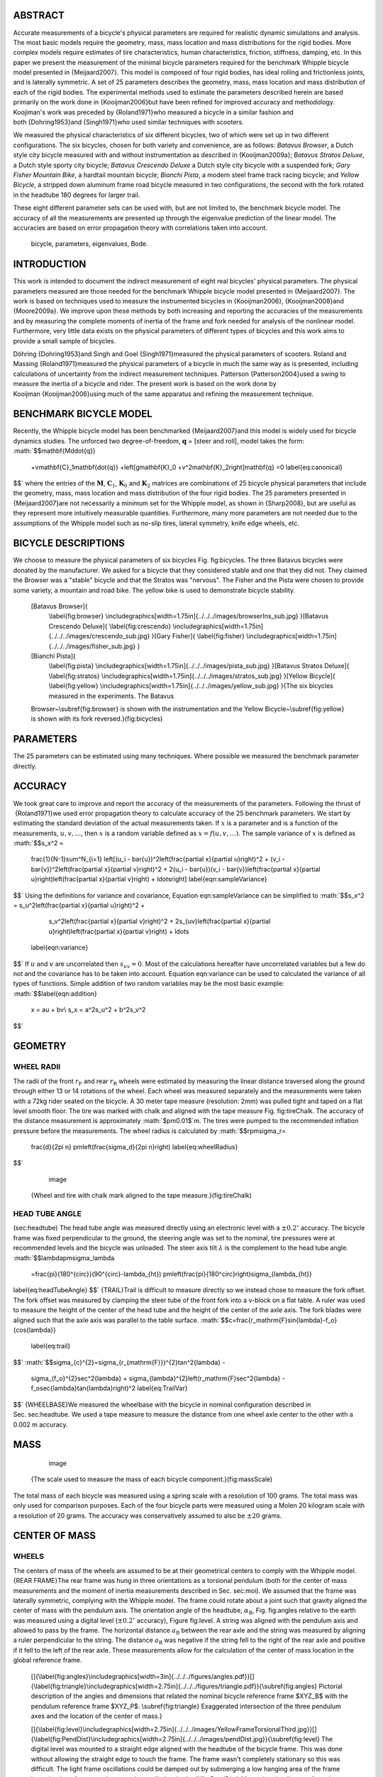 ABSTRACT
========

Accurate measurements of a bicycle's physical parameters are
required for realistic dynamic simulations and analysis. The most
basic models require the geometry, mass, mass location and mass
distributions for the rigid bodies. More complex models require
estimates of tire characteristics, human characteristics, friction,
stiffness, damping, etc. In this paper we present the measurement
of the minimal bicycle parameters required for the benchmark
Whipple bicycle model presented in {Meijaard2007}. This model is
composed of four rigid bodies, has ideal rolling and frictionless
joints, and is laterally symmetric. A set of 25 parameters
describes the geometry, mass, mass location and mass distribution
of each of the rigid bodies. The experimental methods used to
estimate the parameters described herein are based primarily on the
work done in {Kooijman2006}but have been refined for improved
accuracy and methodology. Koojiman's work was preceded by
{Roland1971}who measured a bicycle in a similar fashion and
both {Dohring1953}and {Singh1971}who used similar techniques with
scooters.

We measured the physical characteristics of six different bicycles,
two of which were set up in two different configurations. The six
bicycles, chosen for both variety and convenience, are as follows:
*Batavus Browser*, a Dutch style city bicycle measured with and
without instrumentation as described in {Kooijman2009a};
*Batavus Stratos Deluxe*, a Dutch style sporty city bicycle;
*Batavus Crescendo Deluxe* a Dutch style city bicycle with a
suspended fork; *Gary Fisher Mountain Bike*, a hardtail mountain
bicycle; *Bianchi Pista*, a modern steel frame track racing
bicycle; and *Yellow Bicycle*, a stripped down aluminum frame road
bicycle measured in two configurations, the second with the fork
rotated in the headtube 180 degrees for larger trail.

These eight different parameter sets can be used with, but are not
limited to, the benchmark bicycle model. The accuracy of all the
measurements are presented up through the eigenvalue prediction of
the linear model. The accuracies are based on error propagation
theory with correlations taken into account.

    bicycle, parameters, eigenvalues, Bode.


INTRODUCTION
============

This work is intended to document the indirect measurement of eight
real bicycles' physical parameters. The physical parameters
measured are those needed for the benchmark Whipple bicycle model
presented in {Meijaard2007}. The work is based on techniques used
to measure the instrumented bicycles in {Kooijman2006},
{Kooijman2008}and {Moore2009a}. We improve upon these methods by
both increasing and reporting the accuracies of the measurements
and by measuring the complete moments of inertia of the frame and
fork needed for analysis of the nonlinear model. Furthermore, very
little data exists on the physical parameters of different types of
bicycles and this work aims to provide a small sample of bicycles.

Döhring {Dohring1953}and Singh and Goel {Singh1971}measured the
physical parameters of scooters. Roland and
Massing {Roland1971}measured the physical parameters of a bicycle
in much the same way as is presented, including calculations of
uncertainty from the indirect measurement techniques.
Patterson {Patterson2004}used a swing to measure the inertia of a
bicycle and rider. The present work is based on the work done by
Kooijman {Kooijman2006}using much of the same apparatus and
refining the measurement technique.

BENCHMARK BICYCLE MODEL
=======================

Recently, the Whipple bicycle model has been
benchmarked {Meijaard2007}and this model is widely used for bicycle
dynamics studies. The unforced two degree-of-freedom,
:math:`$\mathbf{q}$` = [steer and roll], model takes the form:
:math:`$$\mathbf{M\ddot{q}}
    +v\mathbf{C}_1\mathbf{\dot{q}}
    +\left[g\mathbf{K}_0
    +v^2\mathbf{K}_2\right]\mathbf{q}
    =0
    \label{eq:canonical}
$$`
where the entries of the :math:`$\mathbf{M}$`,
:math:`$\mathbf{C}_1$`, :math:`$\mathbf{K}_0$` and
:math:`$\mathbf{K}_2$` matrices are combinations of 25 bicycle
physical parameters that include the geometry, mass, mass location
and mass distribution of the four rigid bodies. The 25 parameters
presented in {Meijaard2007}are not necessarily a minimum set for
the Whipple model, as shown in {Sharp2008}, but are useful as they
represent more intuitively measurable quantities. Furthermore, many
more parameters are not needed due to the assumptions of the
Whipple model such as no-slip tires, lateral symmetry, knife edge
wheels, etc.

BICYCLE DESCRIPTIONS
====================

We choose to measure the physical parameters of six bicycles
Fig. fig:bicycles. The three Batavus bicycles were donated by the
manufacturer. We asked for a bicycle that they considered stable
and one that they did not. They claimed the Browser was a "stable"
bicycle and that the Stratos was "nervous". The Fisher and the
Pista were chosen to provide some variety, a mountain and road
bike. The yellow bike is used to demonstrate bicycle stability.



    [Batavus Browser]{
        \\label{fig:browser}
        \\includegraphics[width=1.75in]{../../../images/browserIns\_sub.jpg}
        }[Batavus Crescendo Deluxe]{
        \\label{fig:crescendo}
        \\includegraphics[width=1.75in]{../../../images/crescendo\_sub.jpg}
        }[Gary Fisher]{
        \\label{fig:fisher}
        \\includegraphics[width=1.75in]{../../../images/fisher\_sub.jpg}
        }
    [Bianchi Pista]{
        \\label{fig:pista}
        \\includegraphics[width=1.75in]{../../../images/pista\_sub.jpg}
        }[Batavus Stratos Deluxe]{
        \\label{fig:stratos}
        \\includegraphics[width=1.75in]{../../../images/stratos\_sub.jpg}
        }[Yellow Bicycle]{
        \\label{fig:yellow}
        \\includegraphics[width=1.75in]{../../../images/yellow\_sub.jpg}
        }{The six bicycles measured in the experiments. The Batavus
    Browser~\\subref{fig:browser} is shown with the instrumentation and the
    Yellow Bicycle~\\subref{fig:yellow} is shown with its fork reversed.}(fig:bicycles)


PARAMETERS
==========

The 25 parameters can be estimated using many techniques. Where
possible we measured the benchmark parameter directly.

ACCURACY
========

We took great care to improve and report the accuracy of the
measurements of the parameters. Following the thrust of
 {Roland1971}we used error propagation theory to calculate accuracy
of the 25 benchmark parameters. We start by estimating the standard
deviation of the actual measurements taken. If :math:`$x$` is a
parameter and is a function of the measurements,
:math:`$u,v,\ldots$`, then :math:`$x$` is a random variable defined
as :math:`$x=f(u,v,\ldots)$`. The sample variance of :math:`$x$` is
defined as
:math:`$$s_x^2 =
    \frac{1}{N-1}\sum^N_{i=1}
    \left[(u_i - \bar{u})^2\left(\frac{\partial x}{\partial u}\right)^2 +
    (v_i - \bar{v})^2\left(\frac{\partial x}{\partial v}\right)^2 +
    2(u_i - \bar{u})(v_i - \bar{v})\left(\frac{\partial x}{\partial u}\right)\left(\frac{\partial x}{\partial v}\right)
    + \ldots\right]
    \label{eqn:sampleVariance}
$$`
Using the definitions for variance and covariance,
Equation eqn:sampleVariance can be simplified to
:math:`$$s_x^2 = s_u^2\left(\frac{\partial x}{\partial u}\right)^2 +
            s_v^2\left(\frac{\partial x}{\partial v}\right)^2 +
            2s_{uv}\left(\frac{\partial x}{\partial u}\right)\left(\frac{\partial x}{\partial v}\right)
            + \ldots
    \label{eqn:variance}
$$`
If :math:`$u$` and :math:`$v$` are uncorrelated then
:math:`$s_{uv}=0$`. Most of the calculations hereafter have
uncorrelated variables but a few do not and the covariance has to
be taken into account. Equation eqn:variance can be used to
calculated the variance of all types of functions. Simple addition
of two random variables may be the most basic example:
:math:`$$\label{eqn:addition}
    x =  au + bv\\
    s_x = a^2s_u^2 + b^2s_v^2
$$`

GEOMETRY
========

WHEEL RADII
-----------

The radii of the front :math:`$r_\mathrm{F}$` and rear
:math:`$r_\mathrm{R}$` wheels were estimated by measuring the
linear distance traversed along the ground through either 13 or 14
rotations of the wheel. Each wheel was measured separately and the
measurements were taken with a 72kg rider seated on the bicycle. A
30 meter tape measure (resolution: 2mm) was pulled tight and taped
on a flat level smooth floor. The tire was marked with chalk and
aligned with the tape measure Fig. fig:tireChalk. The accuracy of
the distance measurement is approximately :math:`$\pm0.01$`m. The
tires were pumped to the recommended inflation pressure before the
measurements. The wheel radius is calculated by
:math:`$$r\pm\sigma_r=
    \frac{d}{2\pi n}
    \pm\left(\frac{\sigma_d}{2\pi n}\right)
    \label{eq:wheelRadius}
$$`

        .. figure:: ../../../images/tireChalk.jpg
           :align: center
           :alt: image
           
           image
        

    {Wheel and tire with chalk mark aligned to the tape measure.}(fig:tireChalk)


HEAD TUBE ANGLE
---------------

(sec:headtube) The head tube angle was measured directly using an
electronic level with a :math:`$\pm0.2^{\circ}$` accuracy. The
bicycle frame was fixed perpendicular to the ground, the steering
angle was set to the nominal, tire pressures were at recommended
levels and the bicycle was unloaded. The steer axis tilt
:math:`$\lambda$` is the complement to the head tube angle.
:math:`$$\lambda\pm\sigma_\lambda
    =\frac{\pi}{180^{\circ}}(90^{\circ}-\lambda_{ht})
    \pm\left(\frac{\pi}{180^\circ}\right)\sigma_{\lambda_{ht}}
\label{eq:headTubeAngle}
$$`
{TRAIL}Trail is difficult to measure directly so we instead chose
to measure the fork offset. The fork offset was measured by
clamping the steer tube of the front fork into a v-block on a flat
table. A ruler was used to measure the height of the center of the
head tube and the height of the center of the axle axis. The fork
blades were aligned such that the axle axis was parallel to the
table surface.
:math:`$$c=\frac{r_\mathrm{F}\sin{\lambda}-f_o}{\cos{\lambda}}
    \label{eq:trail}
$$`
:math:`$$\sigma_{c}^{2}=\sigma_{r_{\mathrm{F}}}^{2}\tan^2{\lambda} -
    \sigma_{f_o}^{2}\sec^2{\lambda} +
    \sigma_{\lambda}^{2}\left(r_\mathrm{F}\sec^2{\lambda} -
    f_o\sec{\lambda}\tan{\lambda}\right)^2
    \label{eq:TrailVar}
$$`
{WHEELBASE}We measured the wheelbase with the bicycle in nominal
configuration described in Sec. sec:headtube. We used a tape
measure to measure the distance from one wheel axle center to the
other with a 0.002 m accuracy.

MASS
====

        .. figure:: ../../../images/massScale.jpg
           :align: center
           :alt: image
           
           image
        

    {The scale used to measure the mass of each bicycle component.}(fig:massScale)


The total mass of each bicycle was measured using a spring scale
with a resolution of 100 grams. The total mass was only used for
comparison purposes. Each of the four bicycle parts were measured
using a Molen 20 kilogram scale with a resolution of 20 grams. The
accuracy was conservatively assumed to also be :math:`$\pm20$`
grams.

CENTER OF MASS
==============

WHEELS
------

The centers of mass of the wheels are assumed to be at their
geometrical centers to comply with the Whipple model.
{REAR FRAME}The rear frame was hung in three orientations as a
torsional pendulum (both for the center of mass measurements and
the moment of inertia measurements described in Sec. sec:moi). We
assumed that the frame was laterally symmetric, complying with the
Whipple model. The frame could rotate about a joint such that
gravity aligned the center of mass with the pendulum axis. The
orientation angle of the headtube, :math:`$\alpha_\mathrm{B}$`,
Fig. fig:angles relative to the earth was measured using a digital
level (:math:`$\pm0.2^{\circ}$` accuracy), Figure fig:level. A
string was aligned with the pendulum axis and allowed to pass by
the frame. The horizontal distance :math:`$a_\mathrm{B}$` between
the rear axle and the string was measured by aligning a ruler
perpendicular to the string. The distance :math:`$a_\mathrm{B}$`
was negative if the string fell to the right of the rear axle and
positive if it fell to the left of the rear axle. These
measurements allow for the calculation of the center of mass
location in the global reference frame.

    []{\\label{fig:angles}\\includegraphics[width=3in]{../../../figures/angles.pdf}}[]{\\label{fig:triangle}\\includegraphics[width=2.75in]{../../../figures/triangle.pdf}}{\\subref{fig:angles} Pictorial description of the angles and dimensions that related
    the nominal bicycle reference frame $XYZ\_B$ with the pendulum reference frame
    $XYZ\_P$. \\subref{fig:triangle} Exaggerated intersection of the three pendulum axes and the
    location of the center of mass.}


    []{\\label{fig:level}\\includegraphics[width=2.75in]{../../../images/YellowFrameTorsionalThird.jpg}}[]{\\label{fig:PendDist}\\includegraphics[width=2.75in]{../../../images/pendDist.jpg}}{\\subref{fig:level} The digital level was mounted to a straight edge aligned
    with the headtube of the bicycle frame. This was done without allowing the
    straight edge to touch the frame. The frame wasn't completely stationary so
    this was difficult. The light frame oscillations could be damped out by
    submerging a low hanging area of the frame into a bucket of water to
    decrease the oscillation. \\subref{fig:PendDist} Measuring the distance from
    the pendulum axis to the rear wheel axle using level ruler.}


The frame rotation angle :math:`$\beta_\mathrm{B}$` is defined as
rotation of the frame in the nominal configuration to the hanging
orientation, rotated about the :math:`$Y$` axis.
:math:`$$\beta=\lambda-\alpha
    \label{eq:frameRotAng}
$$`
:math:`$$\sigma_{\beta}^{2} = \sigma_{\lambda}^{2} + \sigma_{\alpha}^{2}
    \label{eq:FrameRotAngVar}
$$`
The center of mass can be found by realizing that the pendulum axis
:math:`$X_P$` is simply a line in the nominal bicycle reference
frame with a slope :math:`$m$` and a z-intercept :math:`$b$` where
the :math:`$i$` subscript corresponds the different frame
orientations Fig. fig:triangle. The slope can be shown to be
:math:`$$m_i=-\tan{\beta_i}
\label{eq:slope}
$$`
:math:`$$\sigma_{m}^{2} = \sigma_{\beta}^{2}\sec^{4}{\beta}
    \label{eq:SlopeVar}
$$`
The z-intercept can be shown to be
:math:`$$b_i=-\left(\frac{a_\mathrm{B}}{\cos{\beta_i}}+r_\mathrm{R}\right)
    \label{eq:zInt}
$$`
:math:`$$\sigma_{b}^{2} = \sigma_{a}^{2}\sec^{2}{\beta} +
    \sigma_{r_\mathrm{R}}^{2} +
    \sigma_{\beta}^{2}a^{2}\sec^{2}{\beta}\tan^{2}{\beta}
    \label{eq:zIntvar}
$$`
Theoretically, the center of mass lies on each line but due to
experimental error, if there are more than two lines, the lines do
not cross all at the same point. Only two lines are required to
calculate the center of mass of the laterally symmetric frame, but
more orientations increase the center of mass measurement accuracy.
The three lines are defined as:
:math:`$$z = m_ix+b_i
   \label{eq:line}
$$` The mass center
location can be calculated by finding the intersection of these
three lines. Two approaches were used used to calculate the center
of mass. Intuition lead us to think that the center of mass is
located at the centroid of the triangle made by the three
intersecting lines. The centroid can be found by calculating the
intersection point of each pair of lines and then averaging the
three intersection points.
:math:`$$\left[
    \begin{array}{cc}
        -m_1 & 1\\
        -m_2 & 1
    \end{array}
    \right]
    \left[
    \begin{array}{c}
        x_a\\
        z_a
    \end{array}
    \right]
    =
    \left[
    \begin{array}{c}
        b_1\\
        b_2
    \end{array}
    \right]
\label{eq:linearSystem}
$$`
:math:`$$x_\mathrm{B} = \frac{x_a + x_b + x_c}{3}
$$`
:math:`$$z_\mathrm{B} = \frac{z_a + z_b + z_c}{3}
$$`
Alternatively, the three lines can be treated as an over determined
linear system and the least squares method is used to find a unique
solution. This solution is not the same as the triangle centroid
method.
:math:`$$\left[
    \begin{array}{cc}
        -m_1 & 1\\
        -m_2 & 1\\
        -m_3 & 1
    \end{array}
    \right]
    \left[
    \begin{array}{c}
        x_\mathrm{B}\\
        z_\mathrm{B}
    \end{array}
    \right]
    =
    \left[
    \begin{array}{c}
        b_1\\
        b_2\\
        b_3
    \end{array}
    \right] 
\label{eq:leastSquares}
$$`
The solution with the higher accuracy is the preferred one.
{Fork}The fork and handlebars are a bit trickier to hang in three
different orientations. Typically two angles can be obtained by
clamping to the steer tube at the top and the bottom. The third
angle can be obtained by clamping to the stem. The center of mass
of the fork is calculated in the same fashion. The slope of the
line in the benchmark reference frame is the same as for the frame
but the z-intercept is different:
:math:`$$b = w\tan{\beta} - r_\mathrm{F} - \frac{a}{\cos{\beta}} 
    \label{eq:zIntFork}
$$`
:math:`$$\sigma_{b}^{2} = \sigma_{w}^{2}\tan^{2}\beta +
    \sigma_{\beta}^{2}\left(w\sec^{2}\beta -
    a\sec\beta\tan\beta\right)^{2} + \sigma_{r_\mathrm{F}}^{2} +
    \sigma_{a}^{2}\sec^{2}\beta
    \label{eq:zIntForkVar}
$$`

MOMENT OF INERTIA
=================

(sec:moi) The moments of inertia of the wheels, frame and fork were
measured by taking advantage of the assumed symmetry of the parts
and by hanging the parts as both compound and torsional pendulums
and measuring their periods of oscillation when perturbed at small
angles. The rate of oscillation was measured using a
`Silicon Sensing CRS03 100 deg/s rate gyro <http://www.siliconsensing.com/CRS03>`_.
The rate gyro was sampled at 1000hz with a
`National Instruments USB-6008 12 bit data acquisition unit <http://sine.ni.com/nips/cds/view/p/lang/en/nid/14604>`_
and {Matlab}. The measurement durations were either 15 or 30 secs
and each moment of inertia measurement was performed three times.
No extra care was taken to calibrate the rate gyro, maintain a
constant power source (i.e. the battery drains slowly), or account
for drift. The raw voltage signal was used to determine only the
period of oscillation which is needed for the moment of inertia
calculations.

        .. figure:: ../../../plots/PendFit/BrowserFrameCompoundFirst1.png
           :align: center
           :alt: image
           
           image
        

    {Example of the raw voltage data taken during a 30 second
    measurement of the oscillation of one of the components.}(fig:voltage)


The function Eqn eqn:decayOs was fit to the data using a nonlinear
least squares fit routine for each experiment to determine the
quantities :math:`$A$`, :math:`$B$`, :math:`$C$`, :math:`$\zeta$`,
and :math:`$\omega$`.
:math:`$$f(t) = A + e^{-\zeta\omega t}\left[B\sin{\sqrt{1-\zeta^2}\omega t} +
    C\cos{\sqrt{1-\zeta^2}\omega t}\right]
    \label{eqn:decayOs}
$$`
Most of the data fit the damped oscillation function well with very
light (and ignorable) damping. There were several instances of
beating-like phenomena for some of the parts at particular
orientations. Roland and Massing {Roland1971}also encountered this
problem and used a bearing to prevent the torsional pendulum from
swinging. Figure fig:beating shows an example of the beating like
phenomena.

        .. figure:: ../../../plots/PendFit/CrescendoForkTorsionalFirst2.png
           :align: center
           :alt: image
           
           image
        

    {An example of the beating-like phenomena observed on 5\\% of the
    experiments.}(fig:beating)


The physical phenomenon observed corresponding to data sets such as
these was that the bicycle frame or fork was perturbed torsionally.
After set into motion the torsional motion died out and a
longitudinal swinging motion increased. The motions alternated back
and forth with neither ever reaching zero. The frequencies of these
motions were very close to one another and it is not apparent how
dissect the two. We explored fitting to a function such as
:math:`$$f(t) = A\sin{(\omega_1 t)} + B\sin{(\omega_2 t + \phi)} + C
    \label{eqn:sumSines}
$$`
But the fit predicts that :math:`$\omega_1$` and :math:`$\omega_2$`
are very similar frequencies. There was no easy way to choose which
of the two :math:`$\omega$`'s was the one associated with the
torsional oscillation. Some work was done to model the torsional
pendulum as a laterally flexible beam to determine this, but we
thought accuracy of the period calculation would not improve enough
for the effort required. Future experiments should simply prevent
the swinging motion of the pendulum without damping the torsional
motion.

The period for a damped oscillation is
:math:`$$T = \frac{2\pi}{\sqrt{1-\zeta^2}\omega_n}
    \label{eqn:periodDamped}
$$`
The uncertainty in the period, :math:`$T$`, can be determined from
the fit. Firstly, the variance of the fit is
:math:`$$\sigma_y^2 =
    \frac{1}{N-5}\sum_{i=1}^N(y_{mi}-\bar{y}_m)^2-(y_{pi}-\bar{y}_m)^2
    \label{eqn:fitVariance}
$$`
The covariance matrix of the fit function can be formed
:math:`$$\mathbf{U} = \sigma_y^2\mathbf{H}^{-1}
    \label{eqn:covariance}
$$`
where :math:`$\mathbf{H}$` is the Hessian {Hubbard1989b}.
:math:`$\mathbf{U}$` is a :math:`$5\times5$` matrix with the
variances of each of the five fit parameters along the diagonal.
The variance of :math:`$T$` can be computed using the variance of
:math:`$\zeta$` and :math:`$\omega$`. It is important to note that
the uncertainties in the period are very low (:math:`$<1e-4$`),
even for the fits with low :math:`$r^2$` values.
{TORSIONAL PENDULUM}A torsional pendulum was used to measure all
moments of inertia about axes in the laterally symmetric plane of
each of the wheels, fork and frame. The pendulum is made up of a
rigid mount, an upper clamp, a torsion rod, and various lower
clamps.

        .. figure:: ../../../images/fixture.jpg
           :align: center
           :alt: image
           
           image
        

    {The rigid pendulum fixture mounted to a concrete column.}(fig:fixture)


A 5 mm diameter, 1 m long mild steel rod was used as the torsion
spring. A lightweight, low relative moment of inertia clamp was
constructed that could clamp the rim and the tire. The moments of
inertia of the clamps were neglected. The wheel was hung freely
such that the center of mass aligned with the torsional pendulum
axis and then secured. The wheel was then perturbed and oscillated
about the pendulum axis. The rate gyro was mounted on the clamp
oriented along the pendulum axis.

The torsional pendulum was calibrated using a known moment of
inertia Fig. fig:rod. A torsional pendulum almost identical to the
one used in {Kooijman2006}was used to measure the average period
:math:`$\overline{T}_i$` of oscillation of the rear frame at three
different orientation angles :math:`$\beta_i$`, where
:math:`$i=1$`, :math:`$2$`, :math:`$3$`, as shown in
Fig. fig:triangle. The parts were perturbed lightly, less than 1
degree, and allowed to oscillate about the pendulum axis through at
least ten periods. This was done at least three times for each
frame and the recorded periods were averaged.

        .. figure:: ../../../images/rod.jpg
           :align: center
           :alt: image
           
           image
        

    {The steel calibration rod. The moment of inertia of the rod,
    $I=\\frac{m}{12}(3r^2+l^2)$, can be used to estimate the stiffness of the
    pendulum, $k=\\frac{4I\\pi^2}{\\overline{T}^2}$, with $k=5.62\\pm0.02$ $\\frac{\\textrm{Nm}}{\\textrm{rad}}$}(fig:rod)


WHEELS
------

Finding the full inertia tensors of the wheels is less complex
because the wheels are assumed symmetric about three orthogonal
planes so products of inertia are zero. The :math:`$I_{xx}=I_{zz}$`
moments of inertia were calculated by measuring the averaged period
of oscillation about an axis in the :math:`$XZ$`-plane using the
torsional pendulum setup and Eq. eq:torPend.The wheels are assumed
to be laterally symmetric and about any radial axis. Thus only two
moments of inertia are required for the set of benchmark
parameters. The moment of inertia about the axle was measured by
hanging the wheel as a compound pendulum, Fig. fig:wheelIyy. The
wheel was hung on a horizontal rod and perturbed to oscillate about
the axis of the rod. This rate gyro was attached to the spokes near
the hub and oriented mostly along the axle axis. The wheels tended
to precess at the contact point about the vertical axis which added
a very low frequency component of rate along the vertical radial
axis, but this should not affect the period estimation about the
compound pendulum axis. A fixture that prevented precession would
be preferable for future measurements. The pendulum arm length is
the distance from the rod/rim contact point to the mass center of
the wheel. The inner diameter of the rim was measured and divided
by two to get :math:`$l_\mathrm{F,R}$`. The moment of inertia about
the axle is calculated from:
:math:`$$I_{\mathrm{R}yy} = \left(\frac{\bar{T}}{2\pi}\right)^2m_\mathrm{R}gl_\mathrm{R} -
    m_\mathrm{R}l^2
    \label{eq:CompoundInertia}
$$`

    []{
        \\label{fig:FwheelTor}
        \\includegraphics[width=2.75in]{../../../images/CrescendoFwheelTorsionalFirst.jpg}
    }[]{
        \\label{fig:wheelIyy}
        \\includegraphics[width=2.75in]{../../../images/wheelIyy.jpg}
    }{\\subref{fig:FwheelTor} The front wheel of the Crescendo hung as a
    torsional pendulum. \\subref{fig:wheelIyy} A wheel hung as a compound pendulum.}(fig:wheelPend)


The radial moment of inertia was measured by hanging the wheel as a
torsional pendulum, Fig. fig:FwheelTor. The wheel was hung freely
such that the center of mass aligned with the torsional pendulum
axis and then secured. The wheel was then perturbed and oscillated
about the vertical pendulum axis. The radial moment of inertia can
can calculated as such:
:math:`$$I_{xx} = \frac{k\bar{T}^2}{4\pi^2}
$$`

FRAME
-----

Three measurements were made to estimate the globally referenced
moments and products of inertia (:math:`$I_{xx}$`, :math:`$I_{xz}$`
and :math:`$I_{zz}$`) of the rear frame. The frame was typically
hung from the three main tubes: seat tube, down tube and top tube,
Fig. fig:level. The rear fender prevented easy connection to the
seat tube on some of the bikes and the clamp was attached to the
fender. The fender was generally less rigid than the frame tube.
For best accuracy with only three orientation angles, the frame
should be hung at three angles that are :math:`$120^\circ$` apart.
The three tubes on the frame generally provide that the orientation
angles were spread evenly at about :math:`$120^\circ$`.
Furthermore, taking data at more orientation angles could improve
the accuracy and is generally possible with standard diamond frame
bicycles.

Three moments of inertia :math:`$J_{i}$` about the pendulum axes
were calculated using Eq. eq:torPend.
:math:`$$J_i=\frac{k\overline{T}_i^2}{4\pi^2}
\label{eq:torPend}
$$`

The moments and products of inertia of the rear frame and
handlebar/fork assembly with reference to the benchmark coordinate
system were calculated by formulating the relationship between
inertial frames
:math:`$$\mathbf{J}_i=\mathbf{R}_i\mathbf{IR}_i^T
\label{eq:rotIn}
$$`
where :math:`$\mathbf{J}_i$` is the inertia tensor about the
pendulum axes, :math:`$\mathbf{I}$`, is the inertia tensor in the
global reference frame and :math:`$\mathbf{R}$` is the rotation
matrix relating the two frames, Fig. fig:angles. The global inertia
tensor is defined as
:math:`$$\mathbf{I}=
    \left[
    \begin{array}{rr}
        I_{xx}  & I_{xz}\\
        I_{xz} & I_{zz}
    \end{array}
    \right]\textrm{.}
    \label{eq:MoI}
$$`
The inertia tensor can be reduced to a :math:`$2\times2$` matrix
because the frame is assumed to be laterally symmetric and the
:math:`$y$` axis of the pendulum reference is the same as the
:math:`$y$` axis of the benchmark reference frame. The simple
rotation matrix about the :math:`$Y$`-axis can similarly be reduced
to a :math:`$2\times2$` matrix where :math:`$s_{\beta i}$` and
:math:`$c_{\beta i}$` are defined as :math:`$\sin{\beta_i}$` and
:math:`$\cos{\beta_i}$`, respectively.
:math:`$$\mathbf{R}=
    \left[
    \begin{array}{rr}
        c_{\beta i} & -s_{\beta i}\\
        s_{\beta i} & c_{\beta i}
    \end{array}
    \right]
    \label{eq:rotMat}
$$`
The first entry of :math:`$\mathbf{J}_i$` in Eq. eq:rotIn is the
moment of inertia about the pendulum axis and is written explicitly
as
:math:`$$J_{i}=c^{2}_{\beta i}I_{xx}-2s_{\beta i}c_{\beta i}I_{xz}+s^{2}_{\beta i}I_{zz}\textrm{.}
\label{eq:inRelComp}
$$`
Similarly, calculating all three :math:`$J_{i}$` allows one to form
:math:`$$\left[
    \begin{array}{c}
        J_{1}\\
        J_{2}\\
        J_{3}
    \end{array}
    \right]
    =
    \left[
    \begin{array}{ccc}
        c_{\beta 1}^2 & -2s_{\beta 1}c_{\beta 1} & s_{\beta 1}^2\\
        c_{\beta 2}^2 & -2s_{\beta 2}c_{\beta 2} & s_{\beta 2}^2\\
        c_{\beta 3}^2 & -2s_{\beta 3}c_{\beta 3} & s_{\beta 3}^2
    \end{array}
    \right]
    \left[
    \begin{array}{c}
        I_{xx}\\
        I_{xz}\\
        I_{zz}
    \end{array}
    \right]
\label{eq:inRel}
$$`
and the moments of inertia can be solved for. The inertia of the
frame about an axis normal to the plane of symmetry was estimated
by hanging the frame as a compound pendulum at the wheel axis,
Fig. fig:frameCompound. Equation eq:CompoundInertia is used but
with the mass of the frame and the frame pendulum length.
:math:`$$l_B=\sqrt{x_B^2+(z_B+r_R)^2}
    \label{eq:FramePendLength}
$$`

    []{
        \\label{fig:frameCompound}
        \\includegraphics[width=2in]{../../../images/YellowFrameCompoundFirst.jpg}
        }[]{
        \\label{fig:forkCompound}
        \\includegraphics[width=2in]{../../../images/BrowserInsForkCompoundFirst.jpg}
        }{\\subref{fig:frameCompound} Rear frame hung as a compound
        pendulum. \\subref{fig:forkCompound} Browser fork hung as a
        compound pendulum.}(fig:compound)


FORK AND HANDLEBAR
------------------

The inertia of the fork and handlebar is calculated in the same way
as the frame. The fork is hung as both a torsional pendulum,
Fig. fig:StratosFork, and as a compound pendulum,
Fig. fig:forkCompound. The fork provides fewer mounting options to
obtain at least three equally spaced orientation angles, especially
if there is no fender. The torsional calculations follow
equations eq:torPend through eq:inRel and the compound pendulum
calculations is calculated with equation eq:CompoundInertia. The
fork pendulum length is calculated using
:math:`$$l_H=\sqrt{(x_H-w)^2+(z_H+r_F)^2}
$$`

    |image|
    {The Stratos fork and handlebar assembly hung as a torsional
        pendulum.}(fig:StratosFork)


LINEAR ANALYSIS
===============

Once all bicycle parameters have been calculated the canonical
matrices can be formed and the linear dynamics of the bicycles can
be explored. The values of the canonical matrices can be found in
the second table in Appendix sec:partables. We also added the same
rigid rider to each bicycle for further comparison. The rigid rider
was assumed to be in the same position and posture for each bicycle
relative to the rear wheel contact point.

    {Mass, center of mass and moment of inertia for the rider relative
    to the benchmark coordinate system from~\\cite{Moore2009a}}

        Parameter & Value
        :math:`$m_\mathrm{P}$` [kg] & 72
        :math:`$x_\mathrm{P}$` [m] & 0.2909
        :math:`$z_\mathrm{P}$` [m] & -1.1091
        :math:`$I_\mathrm{P}$` [:math:`$\mathrm{kg\ m}^2$`] &
        :math:`$\left[
            \begin{array}{ccc}
                 7.9985 & 0      & -1.9272\\
                 0      & 8.0689 & 0\\
                -1.9272 & 0      & 2.3624
            \end{array}
            \right]$`


    (tab:riderParam)


EIGENVALUES
-----------

    |image1|
    {Eigenvalues versus speed for all eight bicycles without the rider.}(fig:bikeEigPlot)


The eigenvalues of the bicycles with (Fig. fig:bikeEigPlot) and
without (Fig. fig:bikeRiderEigPlot the rider can be plotted versus
forward speed. Figure fig:bikeEigPlot shows that the bikes have the
typical characteristics of the benchmark bicycle: four real roots
at very slow speeds, two of which are unstable; a complex pair that
is unstable at lower speeds and stable at intermediate speeds; and
a root that is mildly unstable at higher speeds. The one noticeable
difference is that the capsize and caster modes are contained in a
complex pair between about 0.5 and 3 m/s. The frequency of
oscillation is of comparable magnitude to that of the weave mode.
But, the root locus in the real and imaginary plane,
Fig. fig:rootloci, shows that the mode damps out quickly. Examining
the eigenvectors reveals that the mode is steer leading roll with a
90 degree phase, both of their magnitudes being similar,
Fig fig:evec.

        .. figure:: ../../../plots/Bike/CrescendoRootLoci.pdf
           :align: center
           :alt: image
           
           image
        

    {The root loci with speed as the parameter for the Crescendo.}(fig:rootloci)


        .. figure:: ../../../plots/cres.pdf
           :align: center
           :alt: image
           
           image
        

    {Eigenvector components for the second complex mode
    pair at low speed.}(fig:evec)


With the rider added, the second complex pair disappears and the
bikes have the typical characteristics of the benchmark bicycle
model. Reversing the fork on the yellow bike lowers the weave
critical speed and increases the stable speed range. Also, the
addition of weight to the rear rack of the Browser does little to
the eigenvalues.

    |image2|
    {Eigenvalues versus speed for all eight bicycles with the same
    rigid rider.}(fig:bikeRiderEigPlot)


FREQUENCY RESPONSE
------------------

The frequency response of the bicycles (Fig. fig:bikeBode) and
bicycle with rider (Fig. fig:bikeRiderBode) also reveal some
interesting things. In the steer-torque-to-roll Bode diagram the
magnitude difference among bicycles can vary up to 10 dB (or about
8.5 degrees per Newton-meter of torque) for the particular speed
shown. The difference in the frequency response for the bicycle
with the rigid rider shows less variation among the bicycles,
Fig. fig:bikeRiderBode, as the rider's mass and inertia play a
larger roll.

    |image3|
    {The frequency response for steer-torque-to-roll for all eight
    bicycles without the rider at 2 m/s.}(fig:bikeBode)


    |image4|
    {The frequency response for steer-torque-to-roll for all eight
    bicycles with the same rigid rider at 2 m/s.}(fig:bikeRiderBode)


CONCLUSION
==========

We have presented a detailed method to accurately estimate the
physical parameters of a bicycle needed for the benchmarked Whipple
bicycle model {Meijaard2007}. We measured eight different bicycles
providing both the parameter sets and linear model coefficient
matrices for the bicycles alone and the bicycles with the same
rigid rider. The uncertainties in the parameters and matrix
coefficients are included for the bicycle alone. Finally, we have
presented a brief comparison of the eight bicycles using
eigenanalysis and Bode frequency response.

ACKNOWLEDGEMENTS
================

This material is based upon work partially supported by the
National Science Foundation under Grant No. 0928339.

{acm}{bicycle}

PARAMETER TABLES
================

(sec:partables) The tabulated values for the both the physical
parameters and the canonical matrix coefficients are shown in the
following four tables. The uncertainties in the estimations of both
the parameters and coefficients are also shown for the bicycle
without a rider.

        {The parameters for the eight bicycles with uncertainties in the
estimations.}{../../../tables/Bike/Parameters/MasterParTable.tex}(tab:bicyclePar)


        {The canonical matrix coefficients for the eight bicycles with the
uncertainty in the estimations.}{../../../tables/Bike/Canonical/MasterCanTable.tex}(tab:bicycleCan)


        {The parameters for the eight bicycles with the same rigid rider.}{../../../tables/BikeRider/Parameters/MasterParTable.tex}(tab:bicycleRiderPar)


        {The canonical matrix coefficients for the eight bicycles with the
rigid rider.}{../../../tables/BikeRider/Canonical/MasterCanTable.tex}(tab:bicycleRiderCan)




.. |image| image:: ../../../images/StratosForkTorsionalThird.jpg
.. |image1| image:: ../../../plots/Bike/eig_plot.pdf
.. |image2| image:: ../../../plots/BikeRider/eig_plot.pdf
.. |image3| image:: ../../../plots/Bike/Bode/Tdel2phi.pdf
.. |image4| image:: ../../../plots/BikeRider/Bode/Tdel2phi.pdf
